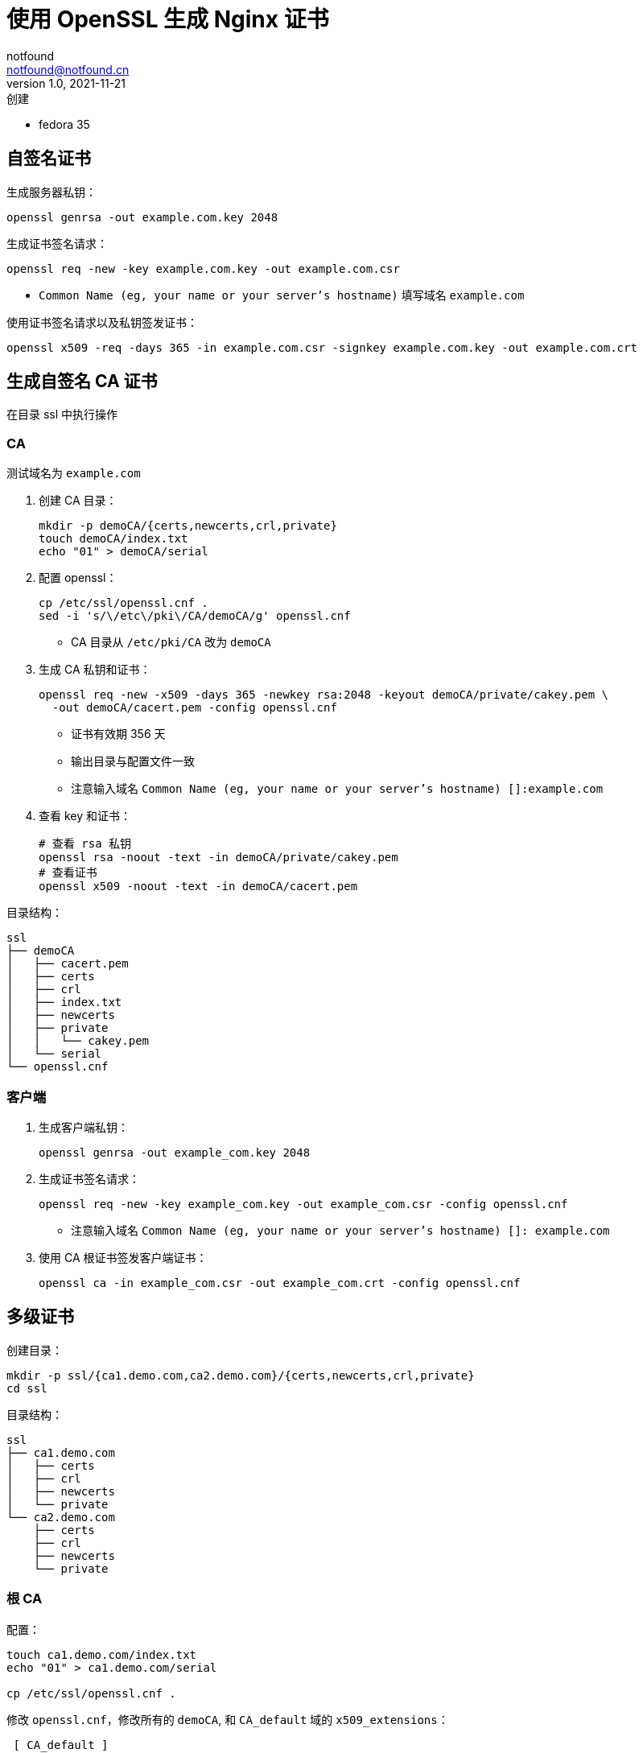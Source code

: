 = 使用 OpenSSL 生成 Nginx 证书
notfound <notfound@notfound.cn>
1.0, 2021-11-21: 创建
:sectanchors:

:page-slug: linux-ssl-nginx
:page-category: nginx

* fedora 35

== 自签名证书

生成服务器私钥：

[source,bash]
----
openssl genrsa -out example.com.key 2048
----

生成证书签名请求：

[source,bash]
----
openssl req -new -key example.com.key -out example.com.csr
----
* `Common Name (eg, your name or your server's hostname)` 填写域名 `example.com`

使用证书签名请求以及私钥签发证书：

[source,bash]
----
openssl x509 -req -days 365 -in example.com.csr -signkey example.com.key -out example.com.crt
----

== 生成自签名 CA 证书

在目录 ssl 中执行操作

=== CA

测试域名为 `example.com`

. 创建 CA 目录：
+
[source,bash]
----
mkdir -p demoCA/{certs,newcerts,crl,private}
touch demoCA/index.txt
echo "01" > demoCA/serial
----
+
. 配置 openssl：
+
[source,bash]
----
cp /etc/ssl/openssl.cnf .
sed -i 's/\/etc\/pki\/CA/demoCA/g' openssl.cnf
----
* CA 目录从 `/etc/pki/CA` 改为 `demoCA`
+
. 生成 CA 私钥和证书：
+
[source,bash]
----
openssl req -new -x509 -days 365 -newkey rsa:2048 -keyout demoCA/private/cakey.pem \
  -out demoCA/cacert.pem -config openssl.cnf
----
* 证书有效期 356 天
* 输出目录与配置文件一致
* 注意输入域名 `Common Name (eg, your name or your server's hostname) []:example.com`
+
. 查看 key 和证书：
+
[source,bash]
----
# 查看 rsa 私钥
openssl rsa -noout -text -in demoCA/private/cakey.pem
# 查看证书
openssl x509 -noout -text -in demoCA/cacert.pem
----

目录结构：

[source,text]
----
ssl
├── demoCA
│   ├── cacert.pem
│   ├── certs
│   ├── crl
│   ├── index.txt
│   ├── newcerts
│   ├── private
│   │   └── cakey.pem
│   └── serial
└── openssl.cnf
----

=== 客户端

. 生成客户端私钥：
+
[source,bash]
----
openssl genrsa -out example_com.key 2048
----
+
. 生成证书签名请求：
+
[source,bash]
----
openssl req -new -key example_com.key -out example_com.csr -config openssl.cnf
----
* 注意输入域名 `Common Name (eg, your name or your server's hostname) []: example.com`
+
. 使用 CA 根证书签发客户端证书：
+
[source,bash]
----
openssl ca -in example_com.csr -out example_com.crt -config openssl.cnf
----

== 多级证书

创建目录：

[source,bash]
----
mkdir -p ssl/{ca1.demo.com,ca2.demo.com}/{certs,newcerts,crl,private}
cd ssl
----

目录结构：

[source,text]
----
ssl
├── ca1.demo.com
│   ├── certs
│   ├── crl
│   ├── newcerts
│   └── private
└── ca2.demo.com
    ├── certs
    ├── crl
    ├── newcerts
    └── private
----

=== 根 CA

配置：

[source,bash]
----
touch ca1.demo.com/index.txt
echo "01" > ca1.demo.com/serial

cp /etc/ssl/openssl.cnf .
----

修改 `openssl.cnf`，修改所有的 `demoCA`, 和 `CA_default` 域的 `x509_extensions`：

[source,diff]
----
 [ CA_default ]
 ... 
-dir            = ./demoCA              # Where everything is kept
+dir            = ./ca1.demo.com        # Where everything is kept
 ... 
-x509_extensions        = usr_cert      # The extensions to add to the cert
+x509_extensions        = v3_ca         # The extensions to add to the cert
 ... 
-dir            = ./demoCA              # TSA root directory
+dir            = ./ca1.demo.com        # TSA root directory
----

修改 `req_distinguished_name` 段如 `countryName_default` 等默认值避免反复填写相关信息：

[source,diff]
----
 [ req_distinguished_name ]
 countryName                    = Country Name (2 letter code)
-countryName_default            = AU
+countryName_default            = CN
 
 stateOrProvinceName            = State or Province Name (full name)
-stateOrProvinceName_default    = Some-State
+stateOrProvinceName_default    = GuangDong
 
 localityName                   = Locality Name (eg, city)
+localityName_default           = ShenZhen
 
 0.organizationName             = Organization Name (eg, company)
-0.organizationName_default     = Internet Widgits Pty Ltd
+0.organizationName_default     = demo
----

生成私钥和证书：

[source,bash]
----
openssl req -config openssl.cnf \
  -new -x509 -newkey rsa:2048 \
  -keyout ca1.demo.com/private/cakey.pem \
  -out ca1.demo.com/cacert.pem
----

=== 二级 CA

配置：

[source,bash]
----
touch ca2.demo.com/index.txt
echo "01" > ca2.demo.com/serial
----

生成私钥和证书请求：

[source,bash]
----
openssl genrsa -out ca2.demo.com/private/cakey.pem 2048
openssl req -config openssl.cnf \
  -new -key ca2.demo.com/private/cakey.pem \
  -out ca2.demo.com/ca.csr
----

通过根 CA 对二级 CA 证书请求进行签名：

[source,bash]
----
openssl ca -config openssl.cnf -in ca2.demo.com/ca.csr -out ca2.demo.com/cacert.pem
----

修改 `openssl.cnf`，替换全部 `ca1.demo.com` 和 `CA_default` 段的 `x509_extensions`，后续操作使用 `ca2.demo.com`：

[source,diff]
----
 [ CA_default ]
 ...
-dir            = ./ca1.demo.com                # Where everything is kept
+dir            = ./ca2.demo.com                # Where everything is kept
 ...
-x509_extensions        = v3_ca                 # The extensions to add to the cert
+x509_extensions        = usr_cert              # The extensions to add to the cert
 ...
-dir            = ./ca1.demo.com                # TSA root directory
+dir            = ./ca2.demo.com                # TSA root directory
----

=== 客户端

[source,bash]
----
export domain=app1.demo.com
mkdir $domain
openssl genrsa -out $domain/$domain.key 2048
openssl req -config openssl.cnf -new -key $domain/$domain.key -out $domain/$domain.csr
----

客户端签名：

[source,bash]
----
openssl ca -config openssl.cnf \
  -in $domain/$domain.csr \
  -out $domain/$domain.crt
----

== 多域名证书

修改 `openssl.conf`
.openssl.conf
[source,conf]
----
subjectAltName=DNS:example.com,DNS:*.example.com
----
* 证书可对 example.com 和 example.com 二级域名生效

== 配置 Nginx

[source,nginx]
----
server {
  listen       443 ssl http2;
  listen       [::]:443 ssl http2;
  server_name  client.example.com;

  ssl_certificate client.crt;
  ssl_certificate_key client.key;
  # ...
}
----

配置多级证书时，需要将中间证书也添加到 `client.crt`，该文件包含两个证书：ca_2 和 client。也就是将 `ca_2/demoCA/cacert.pem` 和 `client/client.crt` 两个文件中的 `-----BEGIN CERTIFICATE-----` 和 `-----END CERTIFICATE-----` 部分放到同一个文件。根证书是可选的。

测试证书有效性

[source,bash]
----
openssl s_client -connect client.example.com:443
----

* Q1: curl: (60) SSL certificate problem: unable to get local issuer certificate

将

== 添加 CA 到 Linux 系统

* 直接通过 HTTPS 请求获取证书

[source,bash]
----
# 执行命令后，输入 quit
openssl s_client -showcerts -servername example.com -connect example.com:443 > example_com_0.pem

openssl x509 -inform PEM -in example_com_0.pem -text -out example_com.pem
----

* fedora 35

[source,bash]
----
sudo cp demoCA/cacert.pem /usr/share/pki/ca-trust-source/anchors/example_com.pem
sudo update-ca-trust
----

* Ubuntu 20.04

[source,bash]
----
sudo cp demoCA/cacert.pem /usr/local/share/ca-certificates/example_com.crt
sudo update-ca-certificates
----

* curl、Firefox 可生效, 但 Chrome 依旧有警告

[source,bash]
----
curl -v -I https://example.com
----

== 参考

* https://docs.azure.cn/zh-cn/articles/azure-operations-guide/application-gateway/aog-application-gateway-howto-create-self-signed-cert-via-openssl
* https://nginx.org/en/docs/http/configuring_https_servers.html
* https://docs.fedoraproject.org/en-US/quick-docs/using-shared-system-certificates/
* https://www.postgresql.org/docs/current/ssl-tcp.html
* https://www.linode.com/docs/guides/using-openssls-subjectaltname-with-multiple-site-domains/
* https://curl.se/docs/sslcerts.html
